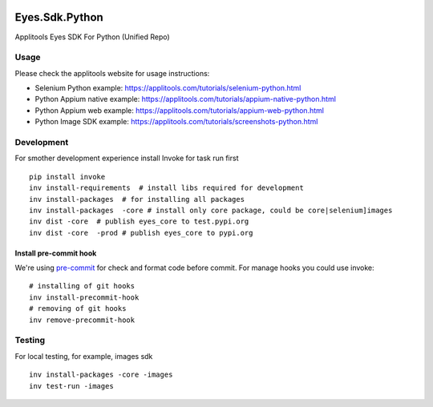 |Build Status| |Black Formatter|

Eyes.Sdk.Python
===============

Applitools Eyes SDK For Python (Unified Repo)


Usage
-----

Please check the applitools website for usage instructions:

-  Selenium Python example:
   https://applitools.com/tutorials/selenium-python.html

-  Python Appium native example:
   https://applitools.com/tutorials/appium-native-python.html

-  Python Appium web example:
   https://applitools.com/tutorials/appium-web-python.html

-  Python Image SDK example:
   https://applitools.com/tutorials/screenshots-python.html

.. |Black Formatter| image:: https://img.shields.io/badge/code%20style-black-000000.svg
    :target: https://github.com/ambv/black
.. |Build Status| image:: https://travis-ci.org/applitools/eyes.sdk.python.svg?branch=master
   :target: https://travis-ci.org/applitools/eyes.sdk.python


Development
-----------

For smother development experience install Invoke for task run first

::

    pip install invoke
    inv install-requirements  # install libs required for development
    inv install-packages  # for installing all packages
    inv install-packages  -core # install only core package, could be core|selenium]images
    inv dist -core  # publish eyes_core to test.pypi.org
    inv dist -core  -prod # publish eyes_core to pypi.org

Install pre-commit hook
***********************
We're using `pre-commit <https://github.com/pre-commit/pre-commit>`_ for check and format code before commit. For
manage hooks you could use invoke:

::

    # installing of git hooks
    inv install-precommit-hook
    # removing of git hooks
    inv remove-precommit-hook


Testing
-------

For local testing, for example, images sdk

::

    inv install-packages -core -images
    inv test-run -images
